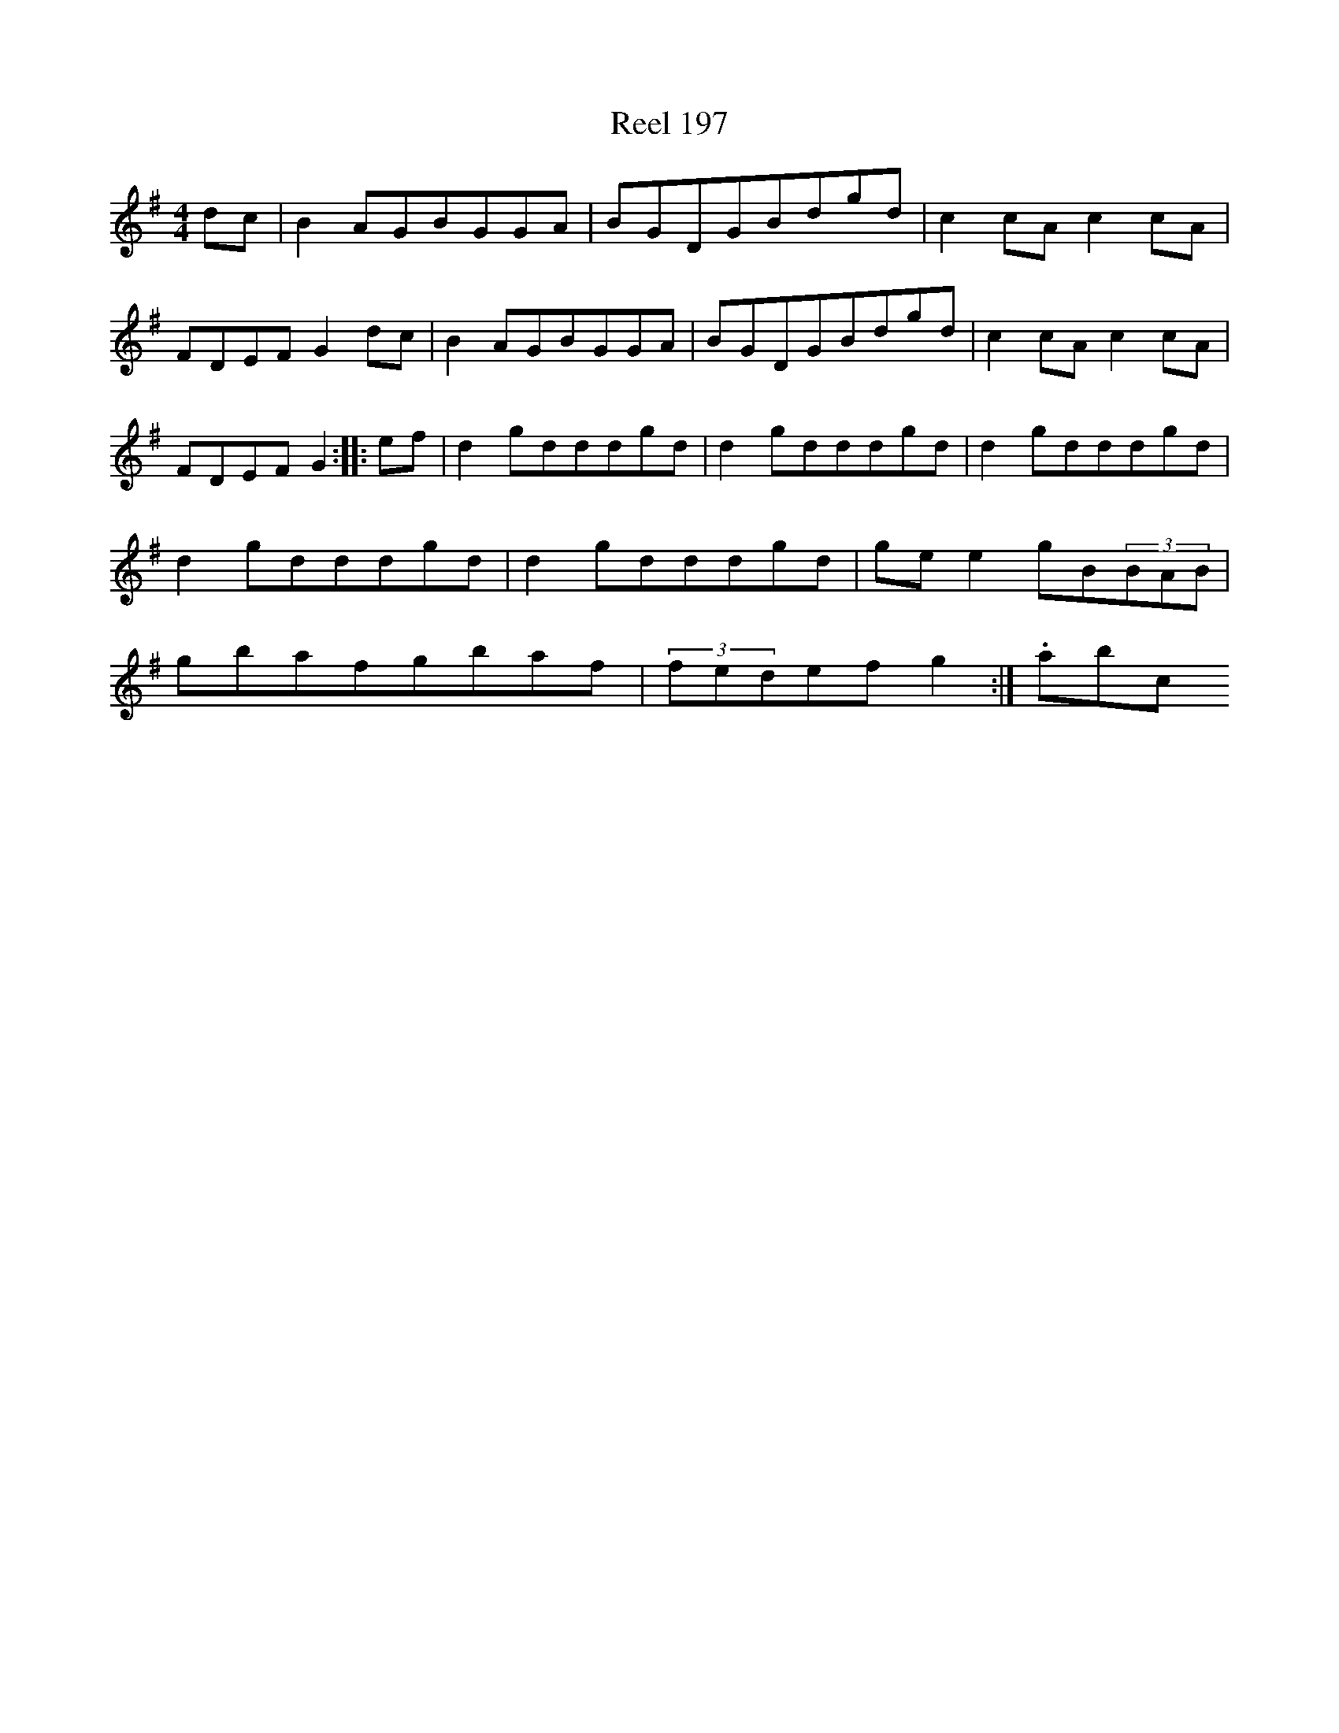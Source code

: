 X:197
T:Reel 197
L:1/8
M: 4/4
K: G Major
dc|B2AGBGGA|BGDGBdgd|c2cAc2cA|FDEFG2dc|B2AGBGGA|BGDGBdgd|c2cAc2cA|FDEFG2:||:ef|d2gdddgd|d2gdddgd|d2gdddgd|d2gdddgd|d2gdddgd|gee2gB(3BAB|gbafgbaf|(3fedefg2:|.abc